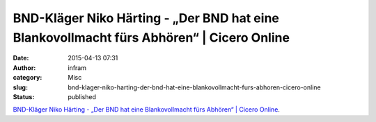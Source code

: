 BND-Kläger Niko Härting - „Der BND hat eine Blankovollmacht fürs Abhören“ | Cicero Online
#########################################################################################
:date: 2015-04-13 07:31
:author: infram
:category: Misc
:slug: bnd-klager-niko-harting-der-bnd-hat-eine-blankovollmacht-furs-abhoren-cicero-online
:status: published

`BND-Kläger Niko Härting - „Der BND hat eine Blankovollmacht fürs
Abhören“ \| Cicero
Online <http://www.cicero.de/berliner-republik/bnd-klaeger-niko-haerting-deutschland-haben-wir-keine-gerichtliche-kontrolle-das>`__.
